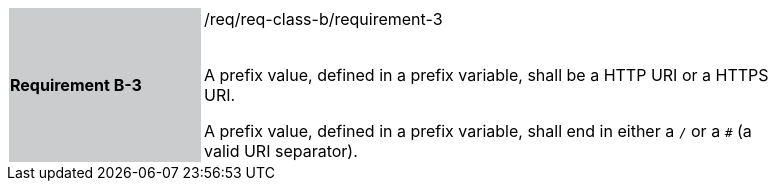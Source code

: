 [width="90%",cols="2,6"]
|===
|*Requirement B-3* {set:cellbgcolor:#CACCCE}|/req/req-class-b/requirement-3 +
 +

A prefix value, defined in a prefix variable, shall be a HTTP URI or a HTTPS URI.

A prefix value, defined in a prefix variable, shall end in either a `/` or a `#` (a valid URI separator).

 
 {set:cellbgcolor:#FFFFFF}

|===
